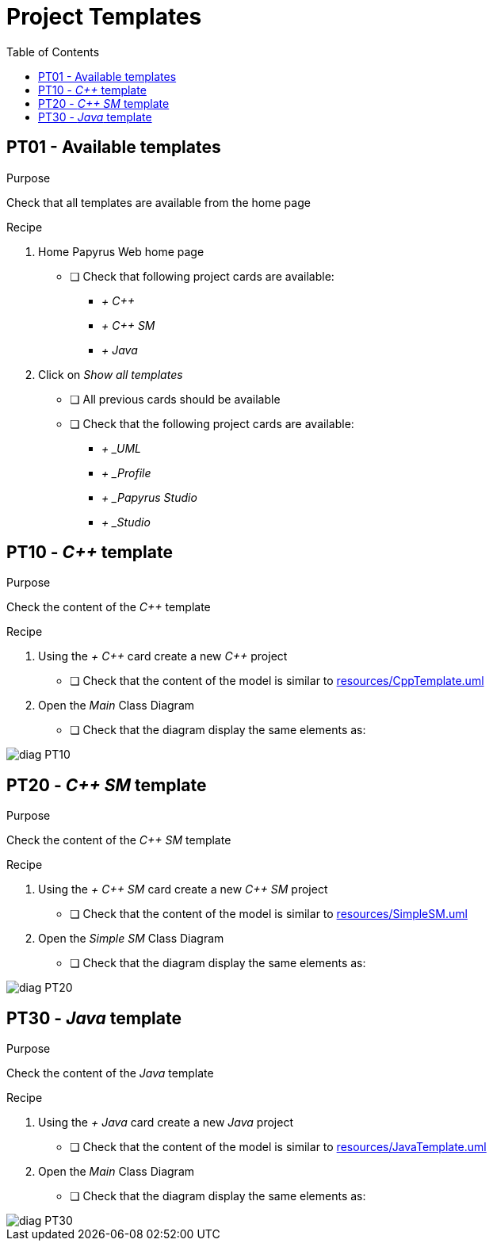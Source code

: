 = Project Templates
:toc:

== PT01 - Available templates

.Purpose
Check that all templates are available from the home page

.Recipe
. Home Papyrus Web home page
** [ ] Check that following project cards are available:
*** _+ {cpp}_
*** _+ {cpp} SM_
*** _+ Java_
. Click on _Show all templates_
** [ ] All previous cards should be available
** [ ] Check that the following project cards are available:
*** _+ _UML_
*** _+ _Profile_
*** _+ _Papyrus Studio_
*** _+ _Studio_

== PT10 - _{cpp}_ template

.Purpose
Check the content of the _{cpp}_ template

.Recipe
. Using the _+ {cpp}_ card create a new _{cpp}_ project
** [ ] Check that the content of the model is similar to link:resources/CppTemplate.uml[]
. Open the _Main_ Class Diagram
** [ ] Check that the diagram display the same elements as:

image::imgs/diag-PT10.png[]

== PT20 - _{cpp} SM_ template

.Purpose
Check the content of the _{cpp} SM_ template

.Recipe
. Using the _+ {cpp} SM_ card create a new _{cpp} SM_ project
** [ ] Check that the content of the model is similar to link:resources/SimpleSM.uml[]
. Open the _Simple SM_ Class Diagram
** [ ] Check that the diagram display the same elements as:

image::imgs/diag-PT20.png[]

== PT30 - _Java_ template

.Purpose
Check the content of the _Java_ template

.Recipe
. Using the _+ Java_ card create a new _Java_ project
** [ ] Check that the content of the model is similar to link:resources/JavaTemplate.uml[]
. Open the _Main_ Class Diagram
** [ ] Check that the diagram display the same elements as:

image::imgs/diag-PT30.png[]